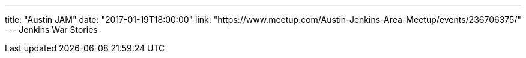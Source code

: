 ---
title: "Austin JAM"
date: "2017-01-19T18:00:00"
link: "https://www.meetup.com/Austin-Jenkins-Area-Meetup/events/236706375/"
---
Jenkins War Stories
